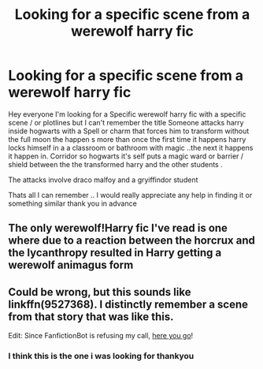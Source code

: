 #+TITLE: Looking for a specific scene from a werewolf harry fic

* Looking for a specific scene from a werewolf harry fic
:PROPERTIES:
:Author: jblackheart
:Score: 2
:DateUnix: 1610028122.0
:DateShort: 2021-Jan-07
:FlairText: What's That Fic?
:END:
Hey everyone I'm looking for a Specific werewolf harry fic with a specific scene / or plotlines but I can't remember the title Someone attacks harry inside hogwarts with a Spell or charm that forces him to transform without the full moon the happen s more than once the first time it happens harry locks himself in a a classroom or bathroom with magic ..the next it happens it happen in. Corridor so hogwarts it's self puts a magic ward or barrier / shield between the the transformed harry and the other students .

The attacks involve draco malfoy and a gryiffindor student

Thats all I can remember .. I would really appreciate any help in finding it or something similar thank you in advance


** The only werewolf!Harry fic I've read is one where due to a reaction between the horcrux and the lycanthropy resulted in Harry getting a werewolf animagus form
:PROPERTIES:
:Author: PotatoBro42069
:Score: 2
:DateUnix: 1610044319.0
:DateShort: 2021-Jan-07
:END:


** Could be wrong, but this sounds like linkffn(9527368). I distinctly remember a scene from that story that was like this.

Edit: Since FanfictionBot is refusing my call, [[https://m.fanfiction.net/s/9527368/1/The-Beast-Within][here you go]]!
:PROPERTIES:
:Author: kayjayme813
:Score: 2
:DateUnix: 1610069602.0
:DateShort: 2021-Jan-08
:END:

*** I think this is the one i was looking for thankyou
:PROPERTIES:
:Author: jblackheart
:Score: 1
:DateUnix: 1610639845.0
:DateShort: 2021-Jan-14
:END:
